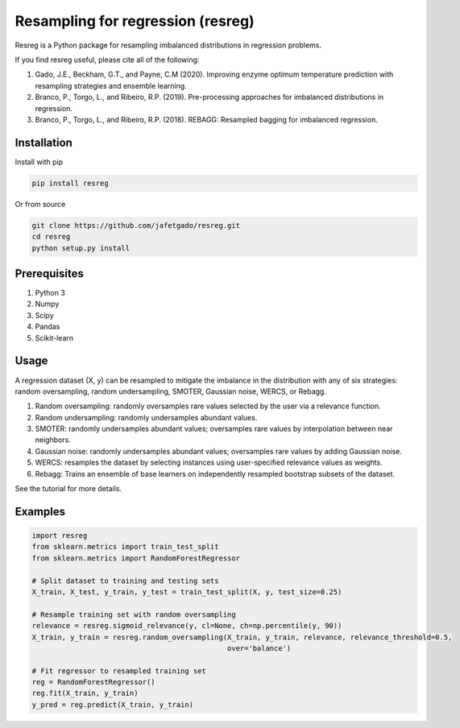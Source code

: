 **Resampling for regression (resreg)**
========================================

Resreg is a Python package for resampling imbalanced distributions in regression problems.

If you find resreg useful, please cite all of the following:

1. Gado, J.E., Beckham, G.T., and Payne, C.M (2020). Improving enzyme optimum temperature prediction with resampling strategies and ensemble learning.
2. Branco, P., Torgo, L., and Ribeiro, R.P. (2019). Pre-processing approaches for imbalanced distributions in regression.
3. Branco, P., Torgo, L., and Ribeiro, R.P. (2018). REBAGG: Resampled bagging for imbalanced regression.


Installation
-------------
Install with pip

.. code:: shell-session

    pip install resreg

Or from source

.. code:: shell-session

    git clone https://github.com/jafetgado/resreg.git
    cd resreg
    python setup.py install



Prerequisites
-------------

1. Python 3
2. Numpy
3. Scipy
4. Pandas
5. Scikit-learn


Usage
-----
A regression dataset (X, y) can be resampled to mitigate the imbalance in the distribution with any of six strategies: random oversampling, random undersampling, SMOTER, Gaussian noise, WERCS, or Rebagg.

1. Random oversampling: randomly oversamples rare values selected by the user via a relevance function.
2. Random undersampling: randomly undersamples abundant values.
3. SMOTER: randomly undersamples abundant values; oversamples rare values by interpolation between near neighbors.
4. Gaussian noise: randomly undersamples abundant values; oversamples rare values by adding Gaussian noise.
5. WERCS: resamples the dataset by selecting instances using user-specified relevance values as weights.
6. Rebagg: Trains an ensemble of base learners on independently resampled bootstrap subsets of the dataset.

See the tutorial for more details.


Examples
----------
.. code:: python

    import resreg
    from sklearn.metrics import train_test_split
    from sklearn.metrics import RandomForestRegressor

    # Split dataset to training and testing sets
    X_train, X_test, y_train, y_test = train_test_split(X, y, test_size=0.25)

    # Resample training set with random oversampling
    relevance = resreg.sigmoid_relevance(y, cl=None, ch=np.percentile(y, 90))
    X_train, y_train = resreg.random_oversampling(X_train, y_train, relevance, relevance_threshold=0.5,
                                                  over='balance')

    # Fit regressor to resampled training set
    reg = RandomForestRegressor()
    reg.fit(X_train, y_train)
    y_pred = reg.predict(X_train, y_train)
